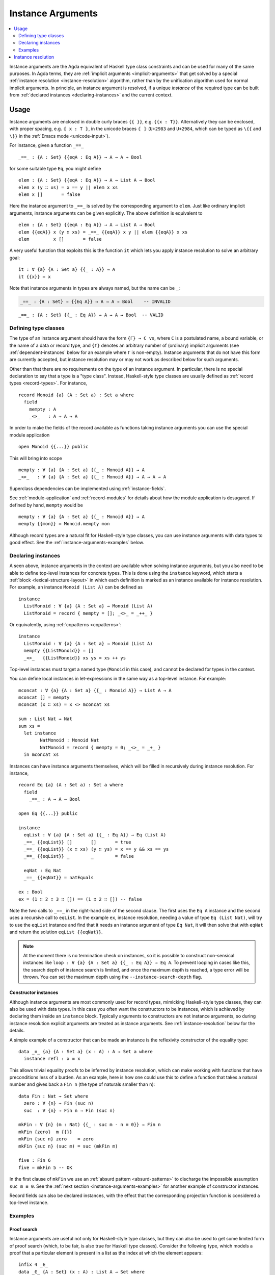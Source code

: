 ..
  ::
  module language.instance-arguments where

  open import language.built-ins
    using (Bool; true; false; List; _∷_; []; Nat; _-_; zero; suc; _+_)
    renaming (_==_ to natEquals)

  open import Agda.Primitive

  postulate undefined : ∀ {u} {A : Set u} → A

.. _instance-arguments:

******************
Instance Arguments
******************

.. contents::
   :depth: 2
   :local:

Instance arguments are the Agda equivalent of Haskell type class
constraints and can be used for many of the same purposes. In Agda
terms, they are :ref:`implicit arguments <implicit-arguments>` that
get solved by a special :ref:`instance
resolution <instance-resolution>` algorithm, rather than by the
unification algorithm used for normal implicit arguments. In
principle, an instance argument is resolved, if a unique *instance* of
the required type can be built from :ref:`declared
instances <declaring-instances>` and the current context.

Usage
-----

Instance arguments are enclosed in double curly braces ``{{ }}``, e.g. ``{{x : T}}``.
Alternatively they can be enclosed, with proper spacing, e.g. ``⦃ x : T ⦄``, in the
unicode braces ``⦃ ⦄`` (``U+2983`` and ``U+2984``, which can be typed as
``\{{`` and ``\}}`` in the :ref:`Emacs mode <unicode-input>`).

For instance, given a function ``_==_``

..
  ::

  _||_ : Bool → Bool → Bool
  true  || _ = true
  false || y = y

  _&&_ : Bool → Bool → Bool
  false && _ = false
  true  && y = y

  infixl 10 _||_ _&&_

  _++_ : ∀ {u} {A : Set u} → List A → List A → List A
  [] ++ xs = xs
  (x ∷ xs) ++ ys = x ∷ (xs ++ ys)

  module eq-prototype (Eq : Set → Set) where

::

    _==_ : {A : Set} {{eqA : Eq A}} → A → A → Bool

..
  ::
    _==_ = undefined

for some suitable type ``Eq``, you might define

..
  ::
    module elem-one where

::

      elem : {A : Set} {{eqA : Eq A}} → A → List A → Bool
      elem x (y ∷ xs) = x == y || elem x xs
      elem x []       = false

Here the instance argument to ``_==_`` is solved by the corresponding argument
to ``elem``. Just like ordinary implicit arguments, instance arguments can be
given explicitly. The above definition is equivalent to

..
  ::
    module elem-bis where

::

      elem : {A : Set} {{eqA : Eq A}} → A → List A → Bool
      elem {{eqA}} x (y ∷ xs) = _==_ {{eqA}} x y || elem {{eqA}} x xs
      elem         x []       = false

A very useful function that exploits this is the function ``it`` which lets you
apply instance resolution to solve an arbitrary goal::

  it : ∀ {a} {A : Set a} {{_ : A}} → A
  it {{x}} = x

Note that instance arguments in types are always named, but the name can be ``_``:

.. code-block:: agda

  _==_ : {A : Set} → {{Eq A}} → A → A → Bool    -- INVALID

..
  ::
  module example-underscore (Eq : Set → Set) where

::

     _==_ : {A : Set} {{_ : Eq A}} → A → A → Bool  -- VALID

..
  ::
     _==_ = undefined

Defining type classes
~~~~~~~~~~~~~~~~~~~~~

The type of an instance argument should have the form ``{Γ} → C vs``,
where ``C`` is a postulated name, a bound variable, or the name of a
data or record type, and ``{Γ}`` denotes an arbitrary number of
(ordinary) implicit arguments (see :ref:`dependent-instances` below
for an example where ``Γ`` is non-empty). Instance arguments that do
not have this form are currently accepted, but instance resolution may
or may not work as described below for such arguments.

Other than that there are no requirements on the type of an instance
argument. In particular, there is no special declaration to say that a
type is a "type class". Instead, Haskell-style type classes are
usually defined as :ref:`record types <record-types>`. For instance,

::

  record Monoid {a} (A : Set a) : Set a where
    field
      mempty : A
      _<>_   : A → A → A

In order to make the fields of the record available as functions taking
instance arguments you can use the special module application

..
  ::
  module monoid-record-open where

::

    open Monoid {{...}} public

This will bring into scope

..
  ::
  module open-prototypes where

::

    mempty : ∀ {a} {A : Set a} {{_ : Monoid A}} → A
    _<>_   : ∀ {a} {A : Set a} {{_ : Monoid A}} → A → A → A

..
  ::
    mempty = undefined
    _<>_   = undefined

Superclass dependencies can be implemented using :ref:`instance-fields`.

See :ref:`module-application` and :ref:`record-modules` for details about how
the module application is desugared. If defined by hand, ``mempty`` would be

..
  ::
  module mempty-by-hand where

::


    mempty : ∀ {a} {A : Set a} {{_ : Monoid A}} → A
    mempty {{mon}} = Monoid.mempty mon

Although record types are a natural fit for Haskell-style type
classes, you can use instance arguments with data types to good
effect. See the :ref:`instance-arguments-examples` below.

.. _declaring-instances:


Declaring instances
~~~~~~~~~~~~~~~~~~~

A seen above, instance arguments in the context are available when solving
instance arguments, but you also need to be able to
define top-level instances for concrete types. This is done using the
``instance`` keyword, which starts a :ref:`block <lexical-structure-layout>` in
which each definition is marked as an instance available for instance
resolution. For example, an instance ``Monoid (List A)`` can be defined as

..
  ::
  module list-monoid where

::

    instance
      ListMonoid : ∀ {a} {A : Set a} → Monoid (List A)
      ListMonoid = record { mempty = []; _<>_ = _++_ }

Or equivalently, using :ref:`copatterns <copatterns>`:

..
  ::
  open Monoid {{...}} public

::

  instance
    ListMonoid : ∀ {a} {A : Set a} → Monoid (List A)
    mempty {{ListMonoid}} = []
    _<>_   {{ListMonoid}} xs ys = xs ++ ys

Top-level instances must target a named type (``Monoid`` in this case), and
cannot be declared for types in the context.

You can define local instances in let-expressions in the same way as a
top-level instance. For example::

  mconcat : ∀ {a} {A : Set a} {{_ : Monoid A}} → List A → A
  mconcat [] = mempty
  mconcat (x ∷ xs) = x <> mconcat xs

  sum : List Nat → Nat
  sum xs =
    let instance
          NatMonoid : Monoid Nat
          NatMonoid = record { mempty = 0; _<>_ = _+_ }
    in mconcat xs

Instances can have instance arguments themselves, which will be filled in
recursively during instance resolution. For instance,

..
  ::
  module eq-list where

::

    record Eq {a} (A : Set a) : Set a where
      field
        _==_ : A → A → Bool

    open Eq {{...}} public

    instance
      eqList : ∀ {a} {A : Set a} {{_ : Eq A}} → Eq (List A)
      _==_ {{eqList}} []       []       = true
      _==_ {{eqList}} (x ∷ xs) (y ∷ ys) = x == y && xs == ys
      _==_ {{eqList}} _        _        = false

      eqNat : Eq Nat
      _==_ {{eqNat}} = natEquals

    ex : Bool
    ex = (1 ∷ 2 ∷ 3 ∷ []) == (1 ∷ 2 ∷ []) -- false

Note the two calls to ``_==_`` in the right-hand side of the second clause. The
first uses the ``Eq A`` instance and the second uses a recursive call to
``eqList``. In the example ``ex``, instance resolution, needing a value of type ``Eq
(List Nat)``, will try to use the ``eqList`` instance and find that it needs an
instance argument of type ``Eq Nat``, it will then solve that with ``eqNat``
and return the solution ``eqList {{eqNat}}``.

.. note::
   At the moment there is no termination check on instances, so it is possible
   to construct non-sensical instances like
   ``loop : ∀ {a} {A : Set a} {{_ : Eq A}} → Eq A``.
   To prevent looping in cases like this, the search depth of instance search
   is limited, and once the maximum depth is reached, a type error will be
   thrown. You can set the maximum depth using the ``--instance-search-depth``
   flag.

Constructor instances
+++++++++++++++++++++

Although instance arguments are most commonly used for record types,
mimicking Haskell-style type classes, they can also be used with data
types. In this case you often want the constructors to be instances,
which is achieved by declaring them inside an ``instance``
block. Typically arguments to constructors are not instance arguments,
so during instance resolution explicit arguments are treated as
instance arguments. See :ref:`instance-resolution` below for the
details.

A simple example of a constructor that can be made an instance is the
reflexivity constructor of the equality type::

  data _≡_ {a} {A : Set a} (x : A) : A → Set a where
    instance refl : x ≡ x

..
  ::
  infix 4 _≡_

This allows trivial equality proofs to be inferred by instance resolution,
which can make working with functions that have preconditions less of a burden.
As an example, here is how one could use this to define a function that takes a
natural number and gives back a ``Fin n`` (the type of naturals smaller than
``n``)::

  data Fin : Nat → Set where
    zero : ∀ {n} → Fin (suc n)
    suc  : ∀ {n} → Fin n → Fin (suc n)

  mkFin : ∀ {n} (m : Nat) {{_ : suc m - n ≡ 0}} → Fin n
  mkFin {zero}  m {{}}
  mkFin {suc n} zero    = zero
  mkFin {suc n} (suc m) = suc (mkFin m)

  five : Fin 6
  five = mkFin 5 -- OK

.. code-block: agda
  badfive : Fin 5
  badfive = mkFin 5 -- Error: No instance of type 1 ≡ 0 was found in scope.

In the first clause of ``mkFin`` we use an :ref:`absurd pattern
<absurd-patterns>` to discharge the impossible assumption ``suc m ≡
0``.  See the :ref:`next section <instance-arguments-examples>` for
another example of constructor instances.

Record fields can also be declared instances, with the effect that the
corresponding projection function is considered a top-level instance.

.. _instance-arguments-examples:

Examples
~~~~~~~~

Proof search
++++++++++++

Instance arguments are useful not only for Haskell-style type classes, but they
can also be used to get some limited form of proof search (which, to be fair,
is also true for Haskell type classes). Consider the following type, which
models a proof that a particular element is present in a list as the index at
which the element appears::

  infix 4 _∈_
  data _∈_ {A : Set} (x : A) : List A → Set where
    instance
      zero : ∀ {xs} → x ∈ x ∷ xs
      suc  : ∀ {y xs} → x ∈ xs → x ∈ y ∷ xs

Here we have declared the constructors of ``_∈_`` to be instances, which allows
instance resolution to find proofs for concrete cases. For example,

::

  ex₁ : 1 + 2 ∈ 1 ∷ 2 ∷ 3 ∷ 4 ∷ []
  ex₁ = it  -- computes to suc (suc zero)

  ex₂ : {A : Set} (x y : A) (xs : List A) → x ∈ y ∷ y ∷ x ∷ xs
  ex₂ x y xs = it  -- suc (suc zero)

  ex₃ : {A : Set} (x y : A) (xs : List A) {{i : x ∈ xs}} → x ∈ y ∷ y ∷ xs
  ex₃ x y xs = it  -- suc (suc i)

It will fail, however, if there are more than one solution, since instance
arguments must be unique. For example,

.. code-block:: agda

  fail₁ : 1 ∈ 1 ∷ 2 ∷ 1 ∷ []
  fail₁ = it  -- ambiguous: zero or suc (suc zero)

  fail₂ : {A : Set} (x y : A) (xs : List A) {{i : x ∈ xs}} → x ∈ y ∷ x ∷ xs
  fail₂ x y xs = it -- suc zero or suc (suc i)

.. _dependent-instances:

Dependent instances
+++++++++++++++++++

..
  ::
  data Maybe {a} (A : Set a) : Set a where
    nothing : Maybe A
    just    : A → Maybe A

  module dependent-instances where
    open Agda.Primitive

Consider a variant on the ``Eq`` class where the equality function produces a
proof in the case the arguments are equal::

    record Eq {a} (A : Set a) : Set a where
      field
        _==_ : (x y : A) → Maybe (x ≡ y)

    open Eq {{...}} public

A simple boolean-valued equality function is problematic for types with
dependencies, like the Σ-type

::

    data Σ {a b} (A : Set a) (B : A → Set b) : Set (a ⊔ b) where
      _,_ : (x : A) → B x → Σ A B

since given two pairs ``x , y`` and ``x₁ , y₁``, the types of the second
components ``y`` and ``y₁`` can be completely different and not admit an
equality test. Only when ``x`` and ``x₁`` are *really equal* can we hope to
compare ``y`` and ``y₁``. Having the equality function return a proof means
that we are guaranteed that when ``x`` and ``x₁`` compare equal, they really
are equal, and comparing ``y`` and ``y₁`` makes sense.

An ``Eq`` instance for ``Σ`` can be defined as follows::

    instance
      eqΣ : ∀ {a b} {A : Set a} {B : A → Set b} {{_ : Eq A}} {{_ : ∀ {x} → Eq (B x)}} → Eq (Σ A B)
      _==_ {{eqΣ}} (x , y) (x₁ , y₁) with x == x₁
      _==_ {{eqΣ}} (x , y) (x₁ , y₁)    | nothing = nothing
      _==_ {{eqΣ}} (x , y) (.x , y₁)    | just refl with y == y₁
      _==_ {{eqΣ}} (x , y) (.x , y₁)    | just refl    | nothing   = nothing
      _==_ {{eqΣ}} (x , y) (.x , .y)    | just refl    | just refl = just refl

Note that the instance argument for ``B`` states that there should be
an ``Eq`` instance for ``B x``, for any ``x : A``. The argument ``x``
must be implicit, indicating that it needs to be inferred by
unification whenever the ``B`` instance is used. See
:ref:`instance-resolution` below for more details.

.. _instance-resolution:


Instance resolution
-------------------

Given a goal that should be solved using instance resolution we proceed in the
following four stages:

Verify the goal
  First we check that the goal is not already solved. This can happen if there
  are :ref:`unification constraints <implicit-arguments>` determining the
  value, or if it is of singleton record type and thus solved by
  :ref:`eta-expansion <eta-expansion>`.

  Next we check that the goal type has the right shape to be solved by instance
  resolution. It should be of the form ``{Γ} → C vs``, where the target type
  ``C`` is a variable from the context or the name of a data or record type,
  and ``{Γ}`` denotes a telescope of implicit arguments. If this is not the
  case instance resolution fails with an error message\ [#issue1322]_.

  Finally we have to check that there are no *unconstrained*
  :ref:`metavariables <metavariables>` in ``vs``. A metavariable ``α`` is
  considered constrained if it appears in an argument that is determined by the
  type of some later argument, or if there is an existing constraint of the
  form ``α us = C vs``, where ``C`` inert (i.e. a data or type constructor).
  For example, ``α`` is constrained in ``T α xs`` if ``T : (n : Nat) → Vec A
  n → Set``, since the type of the second argument of ``T`` determines the value
  of the first argument. The reason for this restriction is that instance
  resolution risks looping in the presence of unconstrained metavariables. For
  example, suppose the goal is ``Eq α`` for some metavariable ``α``. Instance
  resolution would decide that the ``eqList`` instance was applicable if
  setting ``α := List β`` for a fresh metavariable ``β``, and then proceed to
  search for an instance of ``Eq β``.

Find candidates
  In the second stage we compute a set of *candidates*. :ref:`Let-bound
  <let-and-where>` variables and top-level definitions in scope are candidates if they
  are defined in an ``instance`` block. Lambda-bound variables, i.e. variables
  bound in lambdas, function types, left-hand sides, or module parameters, are
  candidates if they are bound as instance arguments using ``{{ }}``.
  Only candidates that compute something of type ``C us``, where ``C`` is the
  target type computed in the previous stage, are considered.

Check the candidates
  We attempt to use each candidate in turn to build an instance of the goal
  type ``{Γ} → C vs``. First we extend the current context by ``Γ``. Then,
  given a candidate ``c : Δ → A`` we generate fresh metavariables ``αs : Δ``
  for the arguments of ``c``, with ordinary metavariables for implicit
  arguments, and instance metavariables, solved by a recursive call to instance
  resolution, for explicit arguments and instance arguments.

  Next we :ref:`unify <unification>` ``A[Δ := αs]`` with ``C vs`` and apply
  instance resolution to the instance metavariables in ``αs``. Both unification
  and instance resolution have three possible outcomes: *yes*, *no*, or
  *maybe*. In case we get a *no* answer from any of them, the current candidate
  is discarded, otherwise we return the potential solution ``λ {Γ} → c αs``.

Compute the result
  From the previous stage we get a list of potential solutions. If the list is
  empty we fail with an error saying that no instance for ``C vs`` could be
  found (*no*). If there is a single solution we use it to solve the goal
  (*yes*), and if there are multiple solutions we check if they are all equal.
  If they are, we solve the goal with one of them (*yes*), but if they are not,
  we postpone instance resolution (*maybe*), hoping that some of the *maybes*
  will turn into *nos* once we know more about the involved metavariables.

  If there are left-over instance problems at the end of type checking, the
  corresponding metavariables are printed in the Emacs status buffer together
  with their types and source location. The candidates that gave rise to
  potential solutions can be printed with the :ref:`show constraints command
  <emacs-global-commands>` (``C-c C-=``).

.. [#issue1322] Instance goal verification is buggy at the moment. See `issue
   #1322 <https://github.com/agda/agda/issues/1322>`_.
